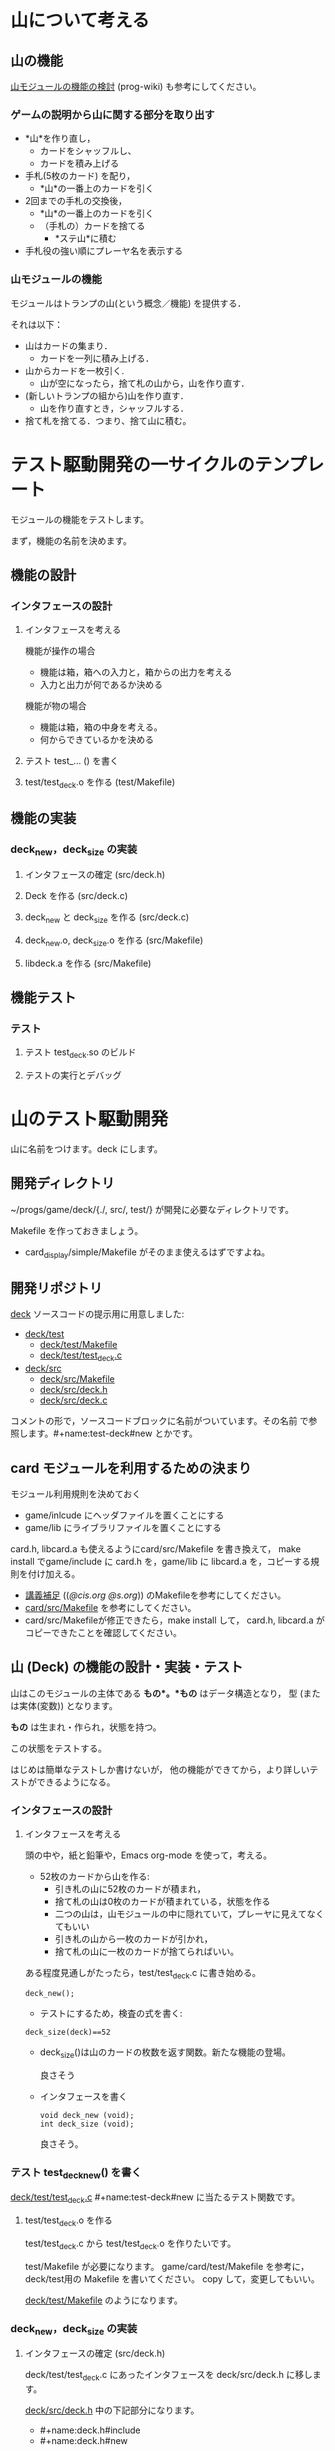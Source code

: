 * 山について考える

** 山の機能
 
   [[http://wiki.cis.iwate-u.ac.jp/~wiki/prog.cgi?山モジュールの機能の検討][山モジュールの機能の検討]] (prog-wiki) も参考にしてください。

*** ゲームの説明から山に関する部分を取り出す
   
     - *山*を作り直し，
       - カードをシャッフルし、
       - カードを積み上げる

     - 手札(5枚のカード) を配り，
       - *山*の一番上のカードを引く

     - 2回までの手札の交換後，
       - *山*の一番上のカードを引く
       - （手札の）カードを捨てる
         - *ステ山*に積む

     - 手札役の強い順にプレーヤ名を表示する 

*** 山モジュールの機能

    モジュールはトランプの山(という概念／機能) を提供する． 

    それは以下：
    - 山はカードの集まり．
      - カードを一列に積み上げる．
    - 山からカードを一枚引く.
      - 山が空になったら，捨て札の山から，山を作り直す．
    - (新しいトランプの組から)山を作り直す．
      -  山を作り直すとき，シャッフルする．
    - 捨て札を捨てる．つまり、捨て山に積む。

* テスト駆動開発の一サイクルのテンプレート
  
  モジュールの機能をテストします。

  まず，機能の名前を決めます。

** 機能の設計

*** インタフェースの設計
**** インタフェースを考える

     機能が操作の場合
     - 機能は箱，箱への入力と，箱からの出力を考える
     - 入力と出力が何であるか決める

     機能が物の場合
     - 機能は箱，箱の中身を考える。
     - 何からできているかを決める

**** テスト test_... () を書く

**** test/test_deck.o を作る (test/Makefile)
     
** 機能の実装

*** deck_new，deck_size の実装

**** インタフェースの確定 (src/deck.h)

**** Deck を作る (src/deck.c)
     
**** deck_new と deck_size を作る (src/deck.c)

**** deck_new.o, deck_size.o を作る (src/Makefile)

**** libdeck.a を作る (src/Makefile)


** 機能テスト

*** テスト

**** テスト test_deck.so のビルド

**** テストの実行とデバッグ


* 山のテスト駆動開発

  山に名前をつけます。deck にします。

** 開発ディレクトリ

   ~/progs/game/deck/{./, src/, test/} が開発に必要なディレクトリです。

   Makefile を作っておきましょう。
   - card_display/simple/Makefile がそのまま使えるはずですよね。

** 開発リポジトリ

   [[http://wiki.cis.iwate-u.ac.jp/svn/prog/2015/progs/game/deck][deck]]
   ソースコードの提示用に用意しました:

   - [[http://wiki.cis.iwate-u.ac.jp/svn/prog/2015/progs/game/deck/test][deck/test]]
     - [[http://wiki.cis.iwate-u.ac.jp/svn/prog/2015/progs/game/deck/test/Makefile][deck/test/Makefile]]
     - [[http://wiki.cis.iwate-u.ac.jp/svn/prog/2015/progs/game/deck/test/test_deck.c][deck/test/test_deck.c]]
   - [[http://wiki.cis.iwate-u.ac.jp/svn/prog/2015/progs/game/deck/src][deck/src]]
     - [[http://wiki.cis.iwate-u.ac.jp/svn/prog/2015/progs/game/deck/src/Makefiel][deck/src/Makefile]]
     - [[http://wiki.cis.iwate-u.ac.jp/svn/prog/2015/progs/game/deck/src/deck.h][deck/src/deck.h]]
     - [[http://wiki.cis.iwate-u.ac.jp/svn/prog/2015/progs/game/deck/src/deck.c][deck/src/deck.c]]

   コメントの形で，ソースコードブロックに名前がついています。その名前
   で参照します。#+name:test-deck#new とかです。

** card モジュールを利用するための決まり

    モジュール利用規則を決めておく
    - game/inlcude にヘッダファイルを置くことにする
    - game/lib にライブラリファイルを置くことにする

    card.h, libcard.a も使えるようにcard/src/Makefile を書き換えて，
    make install でgame/include に card.h を，game/lib に libcard.a
    を，コピーする規則を付け加える。

    - [[http://wiki.cis.iwate-u.ac.jp/~suzuki/lects/prog/lects/supplyments.html][講義補足]] (([[file+emacs:~suzuki/lects/prog/lects/supplyments.org][@cis.org]] [[file+emacs:~/COMM/Lects/prog/site/lects/supplyments.org][@s.org]])) のMakefileを参考にしてください。
    - [[http://wiki.cis.iwate-u.ac.jp/svn/prog/2015/progs/game/card/src/Makefiel][card/src/Makefile]] を参考にしてください。
    - card/src/Makefileが修正できたら，make install して，
      card.h, libcard.a がコピーできたことを確認してください。

** 山 (Deck) の機能の設計・実装・テスト

   山はこのモジュールの主体である *もの*。*もの* はデータ構造となり，
   型 (または実体(変数)) となります。

   *もの* は生まれ・作られ，状態を持つ。

   この状態をテストする。

   はじめは簡単なテストしか書けないが，
   他の機能ができてから，より詳しいテストができるようになる。
   
*** インタフェースの設計
**** インタフェースを考える

     頭の中や，紙と鉛筆や，Emacs org-mode を使って，考える。

     - 52枚のカードから山を作る:
       - 引き札の山に52枚のカードが積まれ，
       - 捨て札の山は0枚のカードが積まれている，状態を作る
       - 二つの山は，山モジュールの中に隠れていて，プレーヤに見えてなくてもいい
       - 引き札の山から一枚のカードが引かれ，
       - 捨て札の山に一枚のカードが捨てらればいい。

     ある程度見通しがたったら，test/test_deck.c に書き始める。

     : deck_new();

     - テストにするため，検査の式を書く:

     : deck_size(deck)==52

       - deck_size()は山のカードの枚数を返す関数。新たな機能の登場。

         良さそう

     - インタフェースを書く

       : void deck_new (void);
       : int deck_size (void);

       良さそう。

*** テスト test_deck_new() を書く

   [[http://wiki.cis.iwate-u.ac.jp/svn/prog/2015/progs/game/deck/test/test_deck.c][deck/test/test_deck.c]]  #+name:test-deck#new に当たるテスト関数です。
      
**** test/test_deck.o を作る

     test/test_deck.c から test/test_deck.o を作りたいです。

     test/Makefile が必要になります。
     game/card/test/Makefile を参考に，deck/test用の Makefile を書いてください。
     copy して，変更してもいい。
 
     [[http://wiki.cis.iwate-u.ac.jp/svn/prog/2015/progs/game/deck/test/Makefile][deck/test/Makefile]] のようになります。

*** deck_new，deck_size の実装

**** インタフェースの確定 (src/deck.h)

     deck/test/test_deck.c にあったインタフェースを
     deck/src/deck.h に移します。

     [[http://wiki.cis.iwate-u.ac.jp/svn/prog/2015/progs/game/deck/src/deck.h][deck/src/deck.h]] 中の下記部分になります。
     - #+name:deck.h#include
     - #+name:deck.h#new

**** Deck を作る (src/deck.c)
     山の型と実体を作ります。

    - 52枚のカードから山を作る:
      - 引き札の山に52枚のカードが積まれ，
      - 捨て札の山は0枚のカードが積まれている，状態を作る
      - 二つの山は，山モジュールの中に隠れていて，プレーヤに見えてなくてもいい

    なので，
    - 山は構造体 
      : struct _Deck {};
    - 52枚のカードが積まれ
      : # include <Card>
      : struct _Deck {Card cards[52];};
    - 0枚のカードが積まれている，状態
      : # include <Card>
      : struct _Deck {Card cards[52]; int size};

    - 引き札の山, 捨て札の山,
    - 二つの山は，山モジュールの中に隠れていて，プレーヤに見えてなく
      てもいい
      : # include <Card>
      : struct _Deck {Card cards[52]; int size};
      : typedef struct _Deck Deck;
      : static Deck using;
      : static Deck used;

    ということで， [[http://wiki.cis.iwate-u.ac.jp/svn/prog/2015/progs/game/deck/src/deck.c][deck/src/deck.c]] の
    - #+name:deck.c#include
    - #+name:deck.c#Deck 
    ができあがります。
     
**** Todo new と size を作る (src/deck.c)

     deck_new, deck_size を自分で実装してみましょう。

**** Todo deck.o を作る (src/deck.o)

***** Todo deck/src/Makefile の変更

      - ~/progs/game/include/card.h が使えるようにする

**** Todo libdeck.a を作る 

     ただ make すればよいでしょう。


*** Todo テスト

**** Todo テスト test_deck.so のビルド
     - ~/progs/game/lib/libcard.a が使えるようにする

**** Todo テストの実行とデバッグ

** Todo 山から引く機能の設計・実装・テスト

   山 (積み重ねられたカード) の一番上のカードを引く

**** インタフェースの設計

     Card c = deck_draw();
     
**** テスト

     deck_size()==51     

*** deck_draw をテストする:

    test_deck.c#deck_draw)

    : deck_new();
    : Card a = deck_draw();
    : cut_assert(deck_size(stock) == 51)
   
*** deck.h への追加変更
    src/deck.h
    : Card deck_draw(void);
   
*** deck.c への追加変更

#+name: deck.c#deck_draw()
#+BEGIN_SRC c :
Card 
deck_draw(void)
{
  return using.cards[--using.size];
}
#+END_SRC

*** deck.o の作成

*** libdeck.a の作成

*** test_deck.so の作成

*** test

** Todo カードを捨てる (test_deck.c#test_discard)

   書いてみる
   :   n = deck_discard(c);

   - カードを一枚捨てる
   - 捨てられたカードの枚数が帰ってくる
   - ちょっと不自然か？
   - 捨て山の枚数を取得する関数を用意したほうがいいかも

   deck.h
   : int deck_discard(Card);

   draw.c への変更追加
   - 捨て山
   : static Deck used;

   - 捨てる
   : int deck_discard(Card a)
   : {
   :    used.cards[used.size++]=a;
   :    return used.size;
   : }

** Todo 山の再構成 (deck_renew)

*** 機能

    引き山がなくなり，捨て山から引き山を作り直す。
   
    Deckモジュール内で利用する機能

    deck_renew

*** テストする

    53枚引いて捨てて，山の枚数を確かめる。

    : deck_new();
    : while(deck_size()>0) 
    :   deck_discard(deck_draw()); 
    : int n = deck_discar(deck_draw());
    : cut_assert(deck_size()==51)
    : cut_assert(n == 1)

*** renewの実装 (src/deck.c#renew)

    : using = used
    : used.size = 0

*** deck.o の作成

*** libdeck.a の作成

*** test_deck.so の作成

*** test
** Todo シャッフル
   - 0~stock.top-1 のカードを
     - 適当な回数
     - 適当な2枚を入れ替える

** 山を印刷
   test_print.cの作成
   : # include <deck.h>
   : Deck_newしてDeck_topが０になるまで，
   : while (Deck_top()>0)
   :   printf("%s\n", Card_to_str(Deck_draw());

   デバッグ用
   print.c の作成 
   : void Deck_print(Deck deck)
   : {
   :     for (i=0; i<deck.top; i++)
   :       printf("%s\n", Card_to_string(deck.cards[i]))
   : }

   インターフェイスへの変更はない．test_deck の一部と考えられる．



